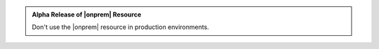 .. admonition:: Alpha Release of |onprem| Resource
   :class: important

   Don't use the |onprem| resource in
   production environments.
